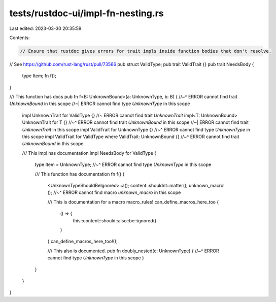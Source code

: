 tests/rustdoc-ui/impl-fn-nesting.rs
===================================

Last edited: 2023-03-30 20:35:59

Contents:

.. code-block:: rs

    // Ensure that rustdoc gives errors for trait impls inside function bodies that don't resolve.
// See https://github.com/rust-lang/rust/pull/73566
pub struct ValidType;
pub trait ValidTrait {}
pub trait NeedsBody {
    type Item;
    fn f();
}

/// This function has docs
pub fn f<B: UnknownBound>(a: UnknownType, b: B) {
//~^ ERROR cannot find trait `UnknownBound` in this scope
//~| ERROR cannot find type `UnknownType` in this scope
    impl UnknownTrait for ValidType {} //~ ERROR cannot find trait `UnknownTrait`
    impl<T: UnknownBound> UnknownTrait for T {}
    //~^ ERROR cannot find trait `UnknownBound` in this scope
    //~| ERROR cannot find trait `UnknownTrait` in this scope
    impl ValidTrait for UnknownType {}
    //~^ ERROR cannot find type `UnknownType` in this scope
    impl ValidTrait for ValidType where ValidTrait: UnknownBound {}
    //~^ ERROR cannot find trait `UnknownBound` in this scope

    /// This impl has documentation
    impl NeedsBody for ValidType {
        type Item = UnknownType;
        //~^ ERROR cannot find type `UnknownType` in this scope

        /// This function has documentation
        fn f() {
            <UnknownTypeShouldBeIgnored>::a();
            content::shouldnt::matter();
            unknown_macro!();
            //~^ ERROR cannot find macro `unknown_macro` in this scope

            /// This is documentation for a macro
            macro_rules! can_define_macros_here_too {
                () => {
                    this::content::should::also::be::ignored()
                }
            }
            can_define_macros_here_too!();

            /// This also is documented.
            pub fn doubly_nested(c: UnknownType) {
            //~^ ERROR cannot find type `UnknownType` in this scope
            }
        }
    }
}


